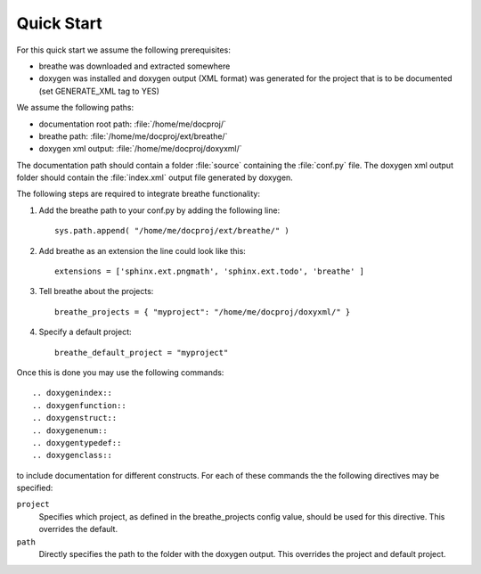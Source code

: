 Quick Start
===========

For this quick start we assume the following prerequisites:

* breathe was downloaded and extracted somewhere
* doxygen was installed and doxygen output (XML format) was generated for the
  project that is to be documented (set GENERATE_XML tag to YES)

We assume the following paths:

* documentation root path: :file:`/home/me/docproj/`
* breathe path: :file:`/home/me/docproj/ext/breathe/`
* doxygen xml output: :file:`/home/me/docproj/doxyxml/`

The documentation path should contain a folder :file:`source` containing the
:file:`conf.py` file. The doxygen xml output folder should contain the 
:file:`index.xml` output file generated by doxygen.

The following steps are required to integrate breathe functionality:

#. Add the breathe path to your conf.py by adding the following line::

    sys.path.append( "/home/me/docproj/ext/breathe/" )

#. Add breathe as an extension the line could look like this::

    extensions = ['sphinx.ext.pngmath', 'sphinx.ext.todo', 'breathe' ]

#. Tell breathe about the projects::

    breathe_projects = { "myproject": "/home/me/docproj/doxyxml/" }

#. Specify a default project::

    breathe_default_project = "myproject"

Once this is done you may use the following commands::

  .. doxygenindex::
  .. doxygenfunction::
  .. doxygenstruct::
  .. doxygenenum::
  .. doxygentypedef::
  .. doxygenclass::

to include documentation for different constructs. For each of these commands the
the following directives may be specified:

``project``
   Specifies which project, as defined in the breathe_projects config value,
   should be used for this directive. This overrides the default.

``path``
   Directly specifies the path to the folder with the doxygen output. This
   overrides the project and default project.

